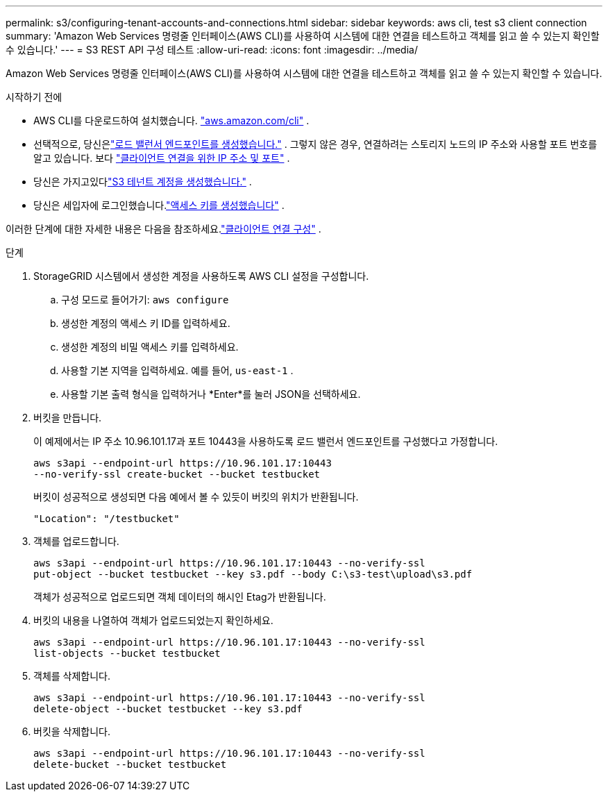 ---
permalink: s3/configuring-tenant-accounts-and-connections.html 
sidebar: sidebar 
keywords: aws cli, test s3 client connection 
summary: 'Amazon Web Services 명령줄 인터페이스(AWS CLI)를 사용하여 시스템에 대한 연결을 테스트하고 객체를 읽고 쓸 수 있는지 확인할 수 있습니다.' 
---
= S3 REST API 구성 테스트
:allow-uri-read: 
:icons: font
:imagesdir: ../media/


[role="lead"]
Amazon Web Services 명령줄 인터페이스(AWS CLI)를 사용하여 시스템에 대한 연결을 테스트하고 객체를 읽고 쓸 수 있는지 확인할 수 있습니다.

.시작하기 전에
* AWS CLI를 다운로드하여 설치했습니다. https://aws.amazon.com/cli["aws.amazon.com/cli"^] .
* 선택적으로, 당신은link:../admin/configuring-load-balancer-endpoints.html["로드 밸런서 엔드포인트를 생성했습니다."] .  그렇지 않은 경우, 연결하려는 스토리지 노드의 IP 주소와 사용할 포트 번호를 알고 있습니다. 보다 link:../admin/summary-ip-addresses-and-ports-for-client-connections.html["클라이언트 연결을 위한 IP 주소 및 포트"] .
* 당신은 가지고있다link:../admin/creating-tenant-account.html["S3 테넌트 계정을 생성했습니다."] .
* 당신은 세입자에 로그인했습니다.link:../tenant/creating-your-own-s3-access-keys.html["액세스 키를 생성했습니다"] .


이러한 단계에 대한 자세한 내용은 다음을 참조하세요.link:../admin/configuring-client-connections.html["클라이언트 연결 구성"] .

.단계
. StorageGRID 시스템에서 생성한 계정을 사용하도록 AWS CLI 설정을 구성합니다.
+
.. 구성 모드로 들어가기: `aws configure`
.. 생성한 계정의 액세스 키 ID를 입력하세요.
.. 생성한 계정의 비밀 액세스 키를 입력하세요.
.. 사용할 기본 지역을 입력하세요. 예를 들어,  `us-east-1` .
.. 사용할 기본 출력 형식을 입력하거나 *Enter*를 눌러 JSON을 선택하세요.


. 버킷을 만듭니다.
+
이 예제에서는 IP 주소 10.96.101.17과 포트 10443을 사용하도록 로드 밸런서 엔드포인트를 구성했다고 가정합니다.

+
[listing]
----
aws s3api --endpoint-url https://10.96.101.17:10443
--no-verify-ssl create-bucket --bucket testbucket
----
+
버킷이 성공적으로 생성되면 다음 예에서 볼 수 있듯이 버킷의 위치가 반환됩니다.

+
[listing]
----
"Location": "/testbucket"
----
. 객체를 업로드합니다.
+
[listing]
----
aws s3api --endpoint-url https://10.96.101.17:10443 --no-verify-ssl
put-object --bucket testbucket --key s3.pdf --body C:\s3-test\upload\s3.pdf
----
+
객체가 성공적으로 업로드되면 객체 데이터의 해시인 Etag가 반환됩니다.

. 버킷의 내용을 나열하여 객체가 업로드되었는지 확인하세요.
+
[listing]
----
aws s3api --endpoint-url https://10.96.101.17:10443 --no-verify-ssl
list-objects --bucket testbucket
----
. 객체를 삭제합니다.
+
[listing]
----
aws s3api --endpoint-url https://10.96.101.17:10443 --no-verify-ssl
delete-object --bucket testbucket --key s3.pdf
----
. 버킷을 삭제합니다.
+
[listing]
----
aws s3api --endpoint-url https://10.96.101.17:10443 --no-verify-ssl
delete-bucket --bucket testbucket
----

